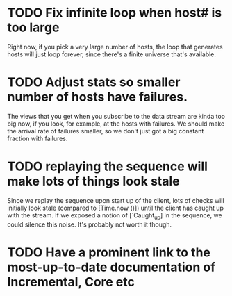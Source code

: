 * TODO Fix infinite loop when host# is too large

  Right now, if you pick a very large number of hosts, the loop that
  generates hosts will just loop forever, since there's a finite
  universe that's available.

* TODO Adjust stats so smaller number of hosts have failures.
  
  The views that you get when you subscribe to the data stream are
  kinda too big now, if you look, for example, at the hosts with
  failures. We should make the arrival rate of failures smaller, so we
  don't just got a big constant fraction with failures.

* TODO replaying the sequence will make lots of things look stale

  Since we replay the sequence upon start up of the client, lots of
  checks will initially look stale (compared to [Time.now ()]) until
  the client has caught up with the stream. If we exposed a notion of
  [`Caught_up] in the sequence, we could silence this noise. It's
  probably not worth it though.
* TODO Have a prominent link to the most-up-to-date documentation of Incremental, Core etc

